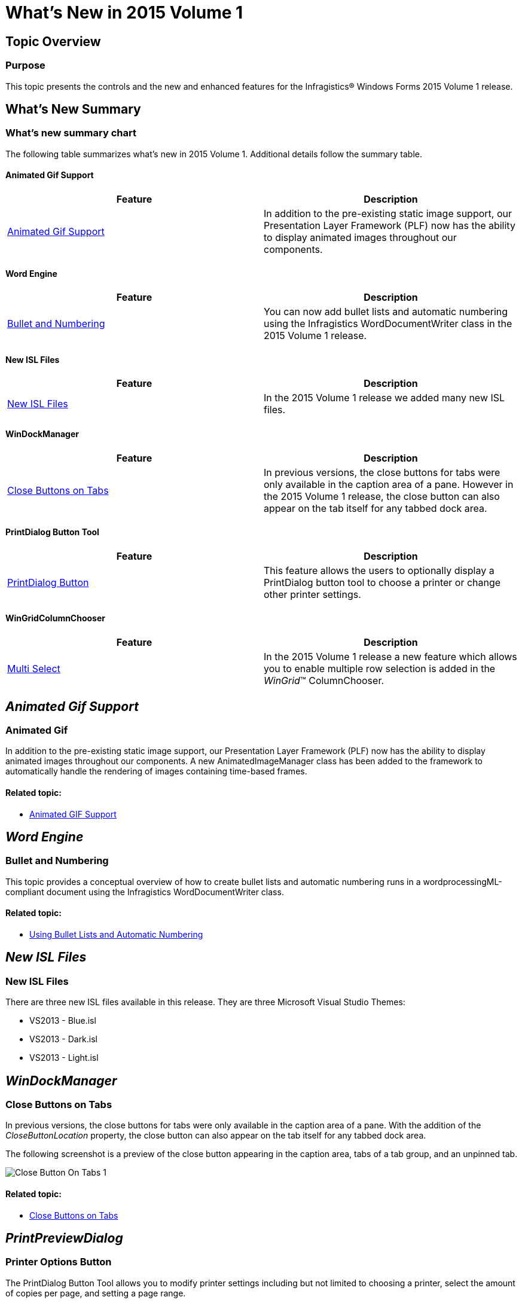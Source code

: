 ﻿////

|metadata|
{
    "name": "whats-new-whats-new-in-2015-volume-1",
    "controlName": [],
    "tags": [],
    "guid": "f96d9c3b-053f-4489-81b8-66de536dd9e3",  
    "buildFlags": [],
    "createdOn": "2015-02-10T19:03:24.482821Z"
}
|metadata|
////

= What's New in 2015 Volume 1

== Topic Overview

=== Purpose

This topic presents the controls and the new and enhanced features for the Infragistics® Windows Forms 2015 Volume 1 release.

== What’s New Summary

=== What’s new summary chart

The following table summarizes what’s new in 2015 Volume 1. Additional details follow the summary table.

==== Animated Gif Support

[options="header", cols="a,a"]
|====
|Feature|Description

|<<AnimatedGifSupport,Animated Gif Support>>
|In addition to the pre-existing static image support, our Presentation Layer Framework (PLF) now has the ability to display animated images throughout our components.

|====

==== Word Engine

[options="header", cols="a,a"]
|====
|Feature|Description

|<<BulletandNumbering,Bullet and Numbering>>
|You can now add bullet lists and automatic numbering using the Infragistics WordDocumentWriter class in the 2015 Volume 1 release.

|====

==== New ISL Files

[options="header", cols="a,a"]
|====
|Feature|Description

|<<NewISLFiles,New ISL Files>>
|In the 2015 Volume 1 release we added many new ISL files.

|====

==== WinDockManager

[options="header", cols="a,a"]
|====
|Feature|Description

|<<CloseButtonsonTabs,Close Buttons on Tabs>>
|In previous versions, the close buttons for tabs were only available in the caption area of a pane. However in the 2015 Volume 1 release, the close button can also appear on the tab itself for any tabbed dock area.

|====

==== PrintDialog Button Tool

[options="header", cols="a,a"]
|====
|Feature|Description

|<<PrinterOptionsButton,PrintDialog Button>>
|This feature allows the users to optionally display a PrintDialog button tool to choose a printer or change other printer settings.

|====

==== WinGridColumnChooser

[options="header", cols="a,a"]
|====
|Feature|Description

|<<MultiSelect,Multi Select>>
|In the 2015 Volume 1 release a new feature which allows you to enable multiple row selection is added in the _WinGrid_™ ColumnChooser.

|====

== _Animated Gif Support_

[[AnimatedGifSupport]]

=== Animated Gif

In addition to the pre-existing static image support, our Presentation Layer Framework (PLF) now has the ability to display animated images throughout our components. A new AnimatedImageManager class has been added to the framework to automatically handle the rendering of images containing time-based frames.

==== Related topic:

* link:plf-animated-gif-support.html[Animated GIF Support]

== _Word Engine_

[[BulletandNumbering]]

=== Bullet and Numbering

This topic provides a conceptual overview of how to create bullet lists and automatic numbering runs in a wordprocessingML-compliant document using the Infragistics WordDocumentWriter class.

==== Related topic:

* link:word-using-bullet-lists-and-automatic-numbering.html[Using Bullet Lists and Automatic Numbering]

== _New ISL Files_

[[NewISLFiles]]

=== New ISL Files

There are three new ISL files available in this release. They are three Microsoft Visual Studio Themes:

* VS2013 - Blue.isl
* VS2013 - Dark.isl
* VS2013 - Light.isl

== _WinDockManager_

[[CloseButtonsonTabs]]

=== Close Buttons on Tabs

In previous versions, the close buttons for tabs were only available in the caption area of a pane. With the addition of the  _CloseButtonLocation_  property, the close button can also appear on the tab itself for any tabbed dock area.

The following screenshot is a preview of the close button appearing in the caption area, tabs of a tab group, and an unpinned tab.

image::images/Close_Button_On_Tabs_1.png[]

==== Related topic:

* link:windockmanager-close-buttons-on-tabs.html[Close Buttons on Tabs]

== _PrintPreviewDialog_

[[PrinterOptionsButton]]

=== Printer Options Button

The PrintDialog Button Tool allows you to modify printer settings including but not limited to choosing a printer, select the amount of copies per page, and setting a page range.

image::images/PrintPreviewDialogButton_01.png[]

==== Related topic:

link:winprintpreviewdialog-adding-printdialog-button-tool.html[Adding PrintDialog Button Tool]

== _WinGridColumnChooser_

[[MultiSelect]]

=== Multi-select

A new property has been added to the UltraGridColumnChooser control, MultiSelect Enabled, which switches on multiple row selection, subsequently allowing the visibility or position of any number of columns to be changed in one atomic operation via user interaction.

The following screen shot shows the column chooser as it appears on the dialog that is displayed when a button in the grid is clicked and multiple rows are multi-selected:

image::images/ColumnChooser.png[]

==== Related topic:

* link:wingrid-enabling-multiple-row-selection.html[Enabling Multiple Row Selection]